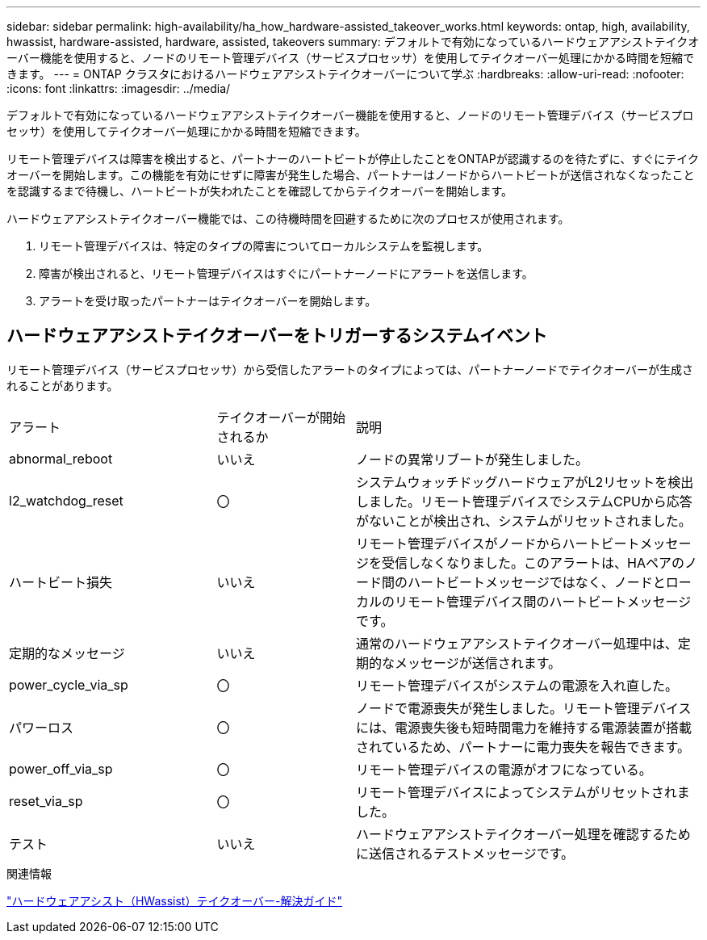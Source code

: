 ---
sidebar: sidebar 
permalink: high-availability/ha_how_hardware-assisted_takeover_works.html 
keywords: ontap, high, availability, hwassist, hardware-assisted, hardware, assisted, takeovers 
summary: デフォルトで有効になっているハードウェアアシストテイクオーバー機能を使用すると、ノードのリモート管理デバイス（サービスプロセッサ）を使用してテイクオーバー処理にかかる時間を短縮できます。 
---
= ONTAP クラスタにおけるハードウェアアシストテイクオーバーについて学ぶ
:hardbreaks:
:allow-uri-read: 
:nofooter: 
:icons: font
:linkattrs: 
:imagesdir: ../media/


[role="lead"]
デフォルトで有効になっているハードウェアアシストテイクオーバー機能を使用すると、ノードのリモート管理デバイス（サービスプロセッサ）を使用してテイクオーバー処理にかかる時間を短縮できます。

リモート管理デバイスは障害を検出すると、パートナーのハートビートが停止したことをONTAPが認識するのを待たずに、すぐにテイクオーバーを開始します。この機能を有効にせずに障害が発生した場合、パートナーはノードからハートビートが送信されなくなったことを認識するまで待機し、ハートビートが失われたことを確認してからテイクオーバーを開始します。

ハードウェアアシストテイクオーバー機能では、この待機時間を回避するために次のプロセスが使用されます。

. リモート管理デバイスは、特定のタイプの障害についてローカルシステムを監視します。
. 障害が検出されると、リモート管理デバイスはすぐにパートナーノードにアラートを送信します。
. アラートを受け取ったパートナーはテイクオーバーを開始します。




== ハードウェアアシストテイクオーバーをトリガーするシステムイベント

リモート管理デバイス（サービスプロセッサ）から受信したアラートのタイプによっては、パートナーノードでテイクオーバーが生成されることがあります。

[cols="30,20,50"]
|===


| アラート | テイクオーバーが開始されるか | 説明 


| abnormal_reboot | いいえ | ノードの異常リブートが発生しました。 


| l2_watchdog_reset | 〇 | システムウォッチドッグハードウェアがL2リセットを検出しました。リモート管理デバイスでシステムCPUから応答がないことが検出され、システムがリセットされました。 


| ハートビート損失 | いいえ | リモート管理デバイスがノードからハートビートメッセージを受信しなくなりました。このアラートは、HAペアのノード間のハートビートメッセージではなく、ノードとローカルのリモート管理デバイス間のハートビートメッセージです。 


| 定期的なメッセージ | いいえ | 通常のハードウェアアシストテイクオーバー処理中は、定期的なメッセージが送信されます。 


| power_cycle_via_sp | 〇 | リモート管理デバイスがシステムの電源を入れ直した。 


| パワーロス | 〇 | ノードで電源喪失が発生しました。リモート管理デバイスには、電源喪失後も短時間電力を維持する電源装置が搭載されているため、パートナーに電力喪失を報告できます。 


| power_off_via_sp | 〇 | リモート管理デバイスの電源がオフになっている。 


| reset_via_sp | 〇 | リモート管理デバイスによってシステムがリセットされました。 


| テスト | いいえ | ハードウェアアシストテイクオーバー処理を確認するために送信されるテストメッセージです。 
|===
.関連情報
https://kb.netapp.com/on-prem/ontap/Ontap_OS/OS-KBs/Hardware-assisted_%28HWassist%29_takeover_-_Resolution_guide["ハードウェアアシスト（HWassist）テイクオーバー-解決ガイド"^]
